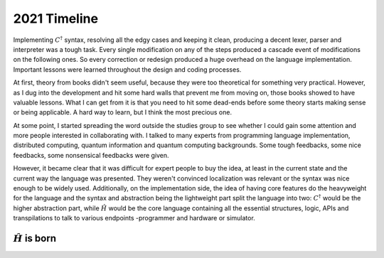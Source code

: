 .. _2021 timeline:

2021 Timeline
=============

Implementing :math:`C^\dagger` syntax, resolving all the edgy cases and keeping it clean, producing a decent lexer, parser and interpreter was a tough task. Every single modification on any of the steps produced a cascade event of modifications on the following ones. So every correction or redesign produced a huge overhead on the language implementation. Important lessons were learned throughout the design and coding processes.

At first, theory from books didn't seem useful, because they were too theoretical for something very practical. However, as I dug into the development and hit some hard walls that prevent me from moving on, those books showed to have valuable lessons. What I can get from it is that you need to hit some dead-ends before some theory starts making sense or being applicable. A hard way to learn, but I think the most precious one.

At some point, I started spreading the word outside the studies group to see whether I could gain some attention and more people interested in collaborating with. I talked to many experts from programming language implementation, distributed computing, quantum information and quantum computing backgrounds. Some tough feedbacks, some nice feedbacks, some nonsensical feedbacks were given.

However, it became clear that it was difficult for expert people to buy the idea, at least in the current state and the current way the language was presented. They weren't convinced localization was relevant or the syntax was nice enough to be widely used. Additionally, on the implementation side, the idea of having core features do the heavyweight for the language and the syntax and abstraction being the lightweight part split the language into two: :math:`C^{\dagger}` would be the higher abstraction part, while :math:`\hat{H}` would be the core language containing all the essential structures, logic, APIs and transpilations to talk to various endpoints -programmer and hardware or simulator.


-----
:math:`\hat{H}` is born
-----

